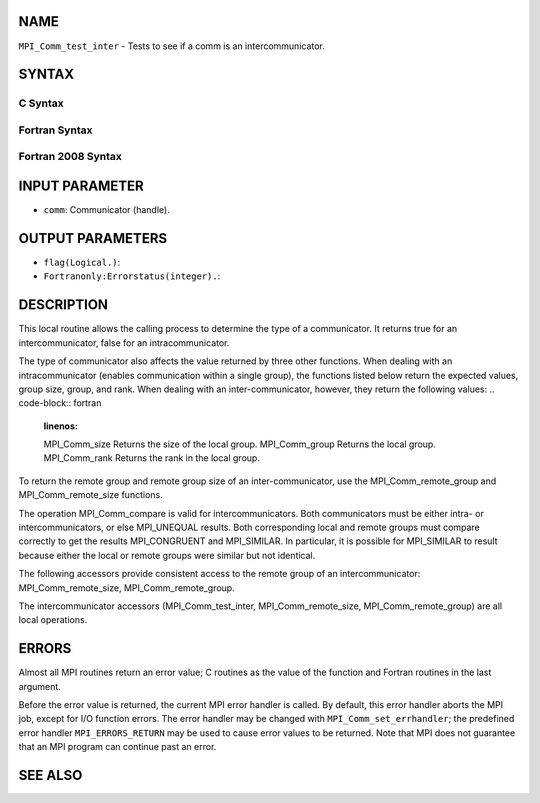 NAME
----

``MPI_Comm_test_inter`` - Tests to see if a comm is an
intercommunicator.

SYNTAX
------

C Syntax
~~~~~~~~
.. code-block:: c
   :linenos:

   #include <mpi.h>
   int MPI_Comm_test_inter(MPI_Comm comm, int *flag)

Fortran Syntax
~~~~~~~~~~~~~~
.. code-block:: fortran
   :linenos:

   USE MPI
   ! or the older form: INCLUDE 'mpif.h'
   MPI_COMM_TEST_INTER(COMM, FLAG, IERROR)
   	INTEGER	COMM, IERROR
   	LOGICAL	FLAG 

Fortran 2008 Syntax
~~~~~~~~~~~~~~~~~~~
.. code-block:: fortran
   :linenos:

   USE mpi_f08
   MPI_Comm_test_inter(comm, flag, ierror)
   	TYPE(MPI_Comm), INTENT(IN) :: comm
   	LOGICAL, INTENT(OUT) :: flag
   	INTEGER, OPTIONAL, INTENT(OUT) :: ierror

INPUT PARAMETER
---------------
* ``comm``: Communicator (handle).

OUTPUT PARAMETERS
-----------------
* ``flag(Logical.)``: 
* ``Fortranonly:Errorstatus(integer).``: 
DESCRIPTION
-----------

This local routine allows the calling process to determine the type of a
communicator. It returns true for an intercommunicator, false for an
intracommunicator.

The type of communicator also affects the value returned by three other
functions. When dealing with an intracommunicator (enables communication
within a single group), the functions listed below return the expected
values, group size, group, and rank. When dealing with an
inter-communicator, however, they return the following values:
.. code-block:: fortran
   :linenos:

   MPI_Comm_size	Returns the size of the local group.
   MPI_Comm_group	Returns the local group.
   MPI_Comm_rank	Returns the rank in the local group.

To return the remote group and remote group size of an
inter-communicator, use the MPI_Comm_remote_group and
MPI_Comm_remote_size functions.

The operation MPI_Comm_compare is valid for intercommunicators. Both
communicators must be either intra- or intercommunicators, or else
MPI_UNEQUAL results. Both corresponding local and remote groups must
compare correctly to get the results MPI_CONGRUENT and MPI_SIMILAR. In
particular, it is possible for MPI_SIMILAR to result because either the
local or remote groups were similar but not identical.

The following accessors provide consistent access to the remote group of
an intercommunicator: MPI_Comm_remote_size, MPI_Comm_remote_group.

The intercommunicator accessors (MPI_Comm_test_inter,
MPI_Comm_remote_size, MPI_Comm_remote_group) are all local operations.

ERRORS
------

Almost all MPI routines return an error value; C routines as the value
of the function and Fortran routines in the last argument.

Before the error value is returned, the current MPI error handler is
called. By default, this error handler aborts the MPI job, except for
I/O function errors. The error handler may be changed with
``MPI_Comm_set_errhandler``; the predefined error handler ``MPI_ERRORS_RETURN``
may be used to cause error values to be returned. Note that MPI does not
guarantee that an MPI program can continue past an error.

SEE ALSO
--------
.. code-block:: fortran
   :linenos:

   MPI_Comm_remote_group
   MPI_Comm_remote_size
   MPI_Intercomm_create
   MPI_Intercomm_merge
